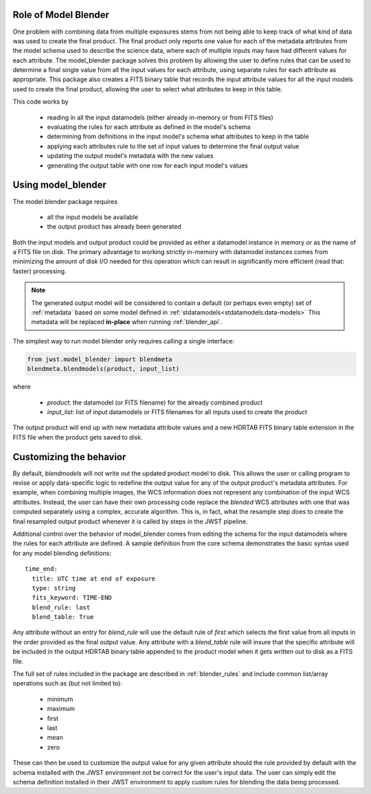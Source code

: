 .. _blender_handbook:

Role of Model Blender
======================

One problem with combining data from multiple exposures stems from not being able
to keep track of what kind of data was used to create the final product.  The
final product only reports one value for each of the metadata attributes from the
model schema used to describe the science data, where each of multiple inputs may
have had different values for each attribute.  The model_blender package solves
this problem by allowing the user to define rules that can be used to determine a
final single value from all the input values for each attribute, using separate
rules for each attribute as appropriate.  This package also creates a FITS binary
table that records the input attribute values for all the input models used to
create the final product, allowing the user to select what attributes to keep in
this table.

This code works by

  - reading in all the input datamodels (either already in-memory or from FITS files)
  - evaluating the rules for each attribute as defined in the model's schema
  - determining from definitions in the input model's schema what attributes to keep in the table
  - applying each attributes rule to the set of input values to determine the final output value
  - updating the output model's metadata with the new values
  - generating the output table with one row for each input model's values


Using model_blender
===================
The model blender package requires

  - all the input models be available
  - the output product has already been generated

Both the input models and output product could be provided as either a datamodel
instance in memory or as the name of a FITS file on disk.  The primary advantage
to working strictly in-memory with datamodel instances comes from minimizing the
amount of disk I/O needed for this operation which can result in significantly
more efficient (read that: faster) processing.

.. note::

  The generated output model will be considered to contain a default
  (or perhaps even empty) set of :ref:`metadata` based on some
  model defined in :ref:`stdatamodels<stdatamodels:data-models>`
  This metadata will be replaced
  **in-place** when running :ref:`blender_api`.

The simplest way to run model blender only requires calling a single interface:

.. code-block:: python

  from jwst.model_blender import blendmeta
  blendmeta.blendmodels(product, input_list)

where

  - `product`: the datamodel (or FITS filename) for the already combined product
  - `input_list`: list of input datamodels or FITS filenames for all inputs used
    to create the `product`


The output product will end up with new metadata attribute values and a new HDRTAB
FITS binary table extension in the FITS file when the product gets saved to disk.


Customizing the behavior
========================
By default, `blendmodels` will not write out the updated product model to disk.
This allows the user or calling program to revise or apply data-specific logic
to redefine the output value for any of the output product's metadata attributes.
For example, when combining multiple images, the WCS information does not represent
any combination of the input WCS attributes.  Instead, the user can have
their own processing code replace the *blended* WCS attributes with one that was
computed separately using a complex, accurate algorithm.  This is, in fact, what
the resample step does to create the final resampled output product whenever it is
called by steps in the JWST pipeline.

Additional control over the behavior of model_blender comes from editing the
schema for the input datamodels where the rules for each attribute are defined.
A sample definition from the core schema demonstrates the basic syntax used for
any model blending definitions::

          time_end:
            title: UTC time at end of exposure
            type: string
            fits_keyword: TIME-END
            blend_rule: last
            blend_table: True

Any attribute without an entry for `blend_rule` will use the default rule of
`first` which selects the first value from all inputs in the order provided as the
final output value.  Any attribute with a `blend_table` rule will insure that
the specific attribute will be included in the output HDRTAB binary table appended
to the product model when it gets written out to disk as a FITS file.

The full set of rules included in the package are described in
:ref:`blender_rules` and include common list/array operations such as
(but not limited to):

  - minimum
  - maximum
  - first
  - last
  - mean
  - zero

These can then be used to customize the output value for any given attribute
should the rule provided by default with the schema installed with the
JWST environment not be correct for the user's input data.  The user can simply
edit the schema definition installed in their JWST environment to apply custom
rules for blending the data being processed.
